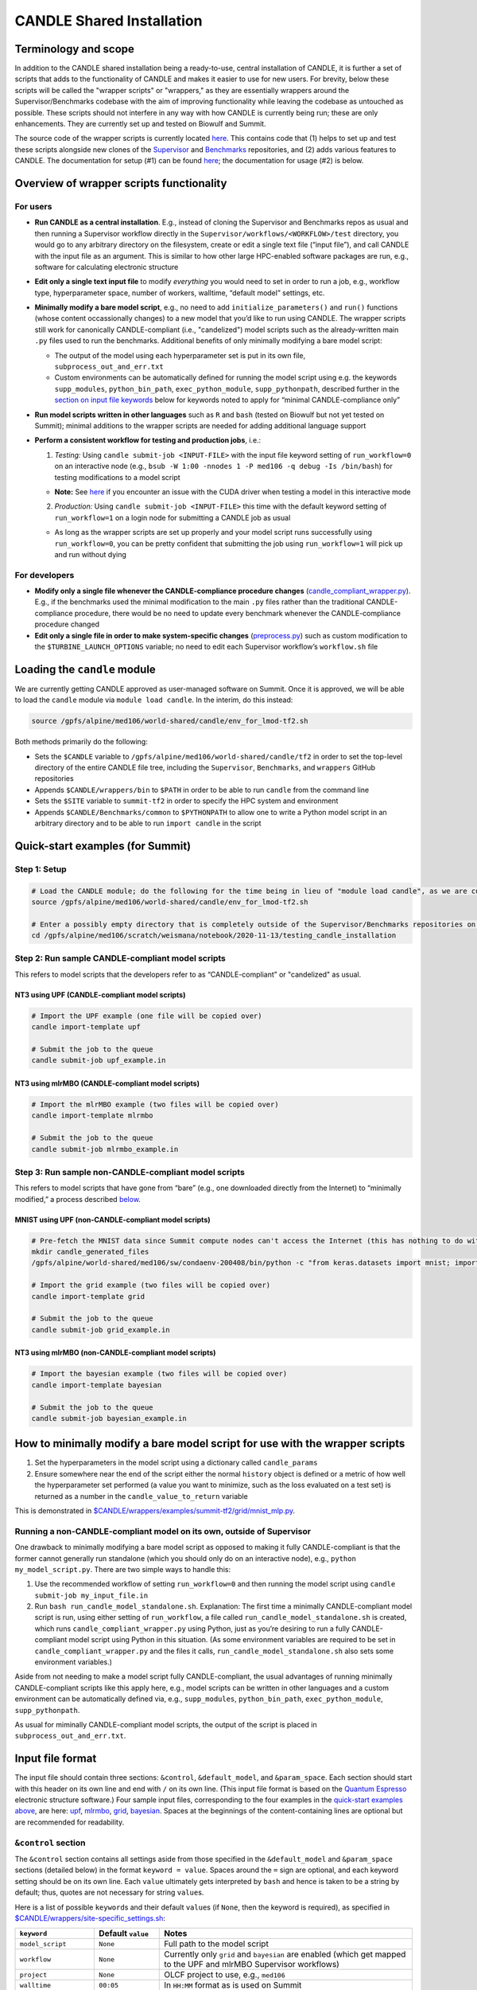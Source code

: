 CANDLE Shared Installation
==========================

Terminology and scope
---------------------

In addition to the CANDLE shared installation being a ready-to-use, central installation of CANDLE, it is further a set of scripts that adds to the functionality of CANDLE and makes it easier to use for new users. For brevity, below these scripts will be called the "wrapper scripts" or "wrappers," as they are essentially wrappers around the Supervisor/Benchmarks codebase with the aim of improving functionality while leaving the codebase as untouched as possible. These scripts should not interfere in any way with how CANDLE is currently being run; these are only enhancements. They are currently set up and tested on Biowulf and Summit.

The source code of the wrapper scripts is currently located `here <https://github.com/fnlcr-bids-sdsi/candle_wrappers>`__. This contains code that (1) helps to set up and test these
scripts alongside new clones of the
`Supervisor <https://github.com/ECP-CANDLE/Supervisor/tree/develop>`__
and
`Benchmarks <https://github.com/ECP-CANDLE/Benchmarks/tree/develop>`__
repositories, and (2) adds various features to CANDLE. The documentation
for setup (#1) can be found `here <https://github.com/fnlcr-bids-sdsi/candle_wrappers/blob/master/README.md>`__; the documentation
for usage (#2) is below.

Overview of wrapper scripts functionality
-----------------------------------------

For users
~~~~~~~~~

-  **Run CANDLE as a central installation**. E.g., instead of cloning
   the Supervisor and Benchmarks repos as usual and then running a
   Supervisor workflow directly in the
   ``Supervisor/workflows/<WORKFLOW>/test`` directory, you would go to
   any arbitrary directory on the filesystem, create or edit a single
   text file (“input file”), and call CANDLE with the input file as an
   argument. This is similar to how other large HPC-enabled software
   packages are run, e.g., software for calculating electronic structure
-  **Edit only a single text input file** to modify *everything* you
   would need to set in order to run a job, e.g., workflow type,
   hyperparameter space, number of workers, walltime, “default model”
   settings, etc.
-  **Minimally modify a bare model script**, e.g., no need to add
   ``initialize_parameters()`` and ``run()`` functions (whose content
   occassionally changes) to a new model that you’d like to run using
   CANDLE. The wrapper scripts still work for canonically
   CANDLE-compliant (i.e., "candelized") model scripts such as the already-written main
   ``.py`` files used to run the benchmarks. Additional benefits of only
   minimally modifying a bare model script:

   -  The output of the model using each hyperparameter set is put in
      its own file, ``subprocess_out_and_err.txt``
   -  Custom environments can be automatically defined for running the
      model script using e.g. the keywords ``supp_modules``,
      ``python_bin_path``, ``exec_python_module``, ``supp_pythonpath``,
      described further in the `section on input file
      keywords <#control-section>`__ below for keywords noted to apply
      for “minimal CANDLE-compliance only”

-  **Run model scripts written in other languages** such as ``R`` and
   ``bash`` (tested on Biowulf but not yet tested on Summit); minimal
   additions to the wrapper scripts are needed for adding additional
   language support
-  **Perform a consistent workflow for testing and production jobs**,
   i.e.:

   1. *Testing:* Using ``candle submit-job <INPUT-FILE>`` with the input
      file keyword setting of ``run_workflow=0`` on an interactive node
      (e.g.,
      ``bsub -W 1:00 -nnodes 1 -P med106 -q debug -Is /bin/bash``) for
      testing modifications to a model script
      
   -  **Note:** See `here <#known-issues>`__ if you encounter an issue with the CUDA driver when testing a model in this interactive mode

   2. *Production:* Using ``candle submit-job <INPUT-FILE>`` this time
      with the default keyword setting of ``run_workflow=1`` on a login
      node for submitting a CANDLE job as usual

   -  As long as the wrapper scripts are set up properly and your model
      script runs successfully using ``run_workflow=0``, you can be
      pretty confident that submitting the job using ``run_workflow=1``
      will pick up and run without dying

For developers
~~~~~~~~~~~~~~

-  **Modify only a single file whenever the CANDLE-compliance procedure changes**
   (`candle_compliant_wrapper.py <https://github.com/fnlcr-bids-sdsi/candle_wrappers/blob/master/commands/submit-job/candle_compliant_wrapper.py>`__). E.g., if the
   benchmarks used the minimal modification to the main ``.py`` files
   rather than the traditional CANDLE-compliance procedure, there would
   be no need to update every benchmark whenever the CANDLE-compliance
   procedure changed
-  **Edit only a single file in order to make system-specific changes**
   (`preprocess.py <https://github.com/fnlcr-bids-sdsi/candle_wrappers/blob/master/commands/submit-job/preprocess.py>`__)
   such as custom
   modification to the ``$TURBINE_LAUNCH_OPTIONS`` variable; no need to
   edit each Supervisor workflow’s ``workflow.sh`` file

Loading the ``candle`` module
-----------------------------

We are currently getting CANDLE approved as user-managed software on
Summit. Once it is approved, we will be able to load the ``candle``
module via ``module load candle``. In the interim, do this instead:

.. code:: bash

   source /gpfs/alpine/med106/world-shared/candle/env_for_lmod-tf2.sh

Both methods primarily do the following:

-  Sets the ``$CANDLE`` variable to
   ``/gpfs/alpine/med106/world-shared/candle/tf2`` in order to set the
   top-level directory of the entire CANDLE file tree, including the
   ``Supervisor``, ``Benchmarks``, and ``wrappers`` GitHub repositories
-  Appends ``$CANDLE/wrappers/bin`` to ``$PATH`` in order to be able to
   run ``candle`` from the command line
-  Sets the ``$SITE`` variable to ``summit-tf2`` in order to specify the
   HPC system and environment
-  Appends ``$CANDLE/Benchmarks/common`` to ``$PYTHONPATH`` to allow one
   to write a Python model script in an arbitrary directory and to be
   able to run ``import candle`` in the script

Quick-start examples (for Summit)
---------------------------------

Step 1: Setup
~~~~~~~~~~~~~

.. code:: bash

   # Load the CANDLE module; do the following for the time being in lieu of "module load candle", as we are currently getting CANDLE approved as user-managed software
   source /gpfs/alpine/med106/world-shared/candle/env_for_lmod-tf2.sh

   # Enter a possibly empty directory that is completely outside of the Supervisor/Benchmarks repositories on the Alpine filesystem, such as $MEMBERWORK
   cd /gpfs/alpine/med106/scratch/weismana/notebook/2020-11-13/testing_candle_installation

Step 2: Run sample CANDLE-compliant model scripts
~~~~~~~~~~~~~~~~~~~~~~~~~~~~~~~~~~~~~~~~~~~~~~~~~

This refers to model scripts that the developers refer to as
“CANDLE-compliant” or "candelized" as usual.

NT3 using UPF (CANDLE-compliant model scripts)
^^^^^^^^^^^^^^^^^^^^^^^^^^^^^^^^^^^^^^^^^^^^^^

.. code:: bash

   # Import the UPF example (one file will be copied over)
   candle import-template upf

   # Submit the job to the queue
   candle submit-job upf_example.in

NT3 using mlrMBO (CANDLE-compliant model scripts)
^^^^^^^^^^^^^^^^^^^^^^^^^^^^^^^^^^^^^^^^^^^^^^^^^

.. code:: bash

   # Import the mlrMBO example (two files will be copied over)
   candle import-template mlrmbo

   # Submit the job to the queue
   candle submit-job mlrmbo_example.in

Step 3: Run sample **non**-CANDLE-compliant model scripts
~~~~~~~~~~~~~~~~~~~~~~~~~~~~~~~~~~~~~~~~~~~~~~~~~~~~~~~~~

This refers to model scripts that have gone from “bare” (e.g., one
downloaded directly from the Internet) to “minimally modified,” a
process described
`below <#how-to-minimally-modify-a-bare-model-script-for-use-with-the-wrapper-scripts>`__.

MNIST using UPF (non-CANDLE-compliant model scripts)
^^^^^^^^^^^^^^^^^^^^^^^^^^^^^^^^^^^^^^^^^^^^^^^^^^^^

.. code:: bash

   # Pre-fetch the MNIST data since Summit compute nodes can't access the Internet (this has nothing to do with the wrapper scripts)
   mkdir candle_generated_files
   /gpfs/alpine/world-shared/med106/sw/condaenv-200408/bin/python -c "from keras.datasets import mnist; import os; (x_train, y_train), (x_test, y_test) = mnist.load_data(os.path.join(os.getcwd(), 'candle_generated_files', 'mnist.npz'))"

   # Import the grid example (two files will be copied over)
   candle import-template grid

   # Submit the job to the queue
   candle submit-job grid_example.in

NT3 using mlrMBO (non-CANDLE-compliant model scripts)
^^^^^^^^^^^^^^^^^^^^^^^^^^^^^^^^^^^^^^^^^^^^^^^^^^^^^

.. code:: bash

   # Import the bayesian example (two files will be copied over)
   candle import-template bayesian

   # Submit the job to the queue
   candle submit-job bayesian_example.in

How to minimally modify a bare model script for use with the wrapper scripts
----------------------------------------------------------------------------

1. Set the hyperparameters in the model script using a dictionary called
   ``candle_params``
2. Ensure somewhere near the end of the script either the normal
   ``history`` object is defined or a metric of how well the
   hyperparameter set performed (a value you want to minimize, such as
   the loss evaluated on a test set) is returned as a number in the
   ``candle_value_to_return`` variable

This is demonstrated in
`$CANDLE/wrappers/examples/summit-tf2/grid/mnist_mlp.py <https://github.com/fnlcr-bids-sdsi/candle_wrappers/blob/master/examples/summit-tf2/grid/mnist_mlp.py>`__.

Running a non-CANDLE-compliant model on its own, outside of Supervisor
~~~~~~~~~~~~~~~~~~~~~~~~~~~~~~~~~~~~~~~~~~~~~~~~~~~~~~~~~~~~~~~~~~~~~~

One drawback to minimally modifying a bare model script as opposed to
making it fully CANDLE-compliant is that the former cannot generally run
standalone (which you should only do on an interactive node), e.g.,
``python my_model_script.py``. There are two simple ways to handle this:

1. Use the recommended workflow of setting ``run_workflow=0`` and then
   running the model script using ``candle submit-job my_input_file.in``
2. Run ``bash run_candle_model_standalone.sh``. Explanation: The first
   time a minimally CANDLE-compliant model script is run, using either
   setting of ``run_workflow``, a file called
   ``run_candle_model_standalone.sh`` is created, which runs
   ``candle_compliant_wrapper.py`` using Python, just as you’re desiring
   to run a fully CANDLE-compliant model script using Python in this
   situation. (As some environment variables are required to be set in
   ``candle_compliant_wrapper.py`` and the files it calls,
   ``run_candle_model_standalone.sh`` also sets some environment
   variables.)

Aside from not needing to make a model script fully CANDLE-compliant,
the usual advantages of running minimally CANDLE-compliant scripts like
this apply here, e.g., model scripts can be written in other languages
and a custom environment can be automatically defined via, e.g.,
``supp_modules``, ``python_bin_path``, ``exec_python_module``,
``supp_pythonpath``.

As usual for miminally CANDLE-compliant model scripts, the output of the
script is placed in ``subprocess_out_and_err.txt``.

Input file format
-----------------

The input file should contain three sections: ``&control``,
``&default_model``, and ``&param_space``. Each section should start with
this header on its own line and end with ``/`` on its own line. (This
input file format is based on the `Quantum
Espresso <https://www.quantum-espresso.org/>`__ electronic structure
software.) Four sample input files, corresponding to the four examples
in the `quick-start examples
above <#quick-start-examples-for-summit>`__, are here:
`upf <https://github.com/fnlcr-bids-sdsi/candle_wrappers/blob/master/examples/summit-tf2/upf/upf_example.in>`__,
`mlrmbo <https://github.com/fnlcr-bids-sdsi/candle_wrappers/blob/master/examples/summit-tf2/mlrmbo/mlrmbo_example.in>`__,
`grid <https://github.com/fnlcr-bids-sdsi/candle_wrappers/blob/master/examples/summit-tf2/grid/grid_example.in>`__,
`bayesian <https://github.com/fnlcr-bids-sdsi/candle_wrappers/blob/master/examples/summit-tf2/bayesian/bayesian_example.in>`__.
Spaces at the beginnings of the content-containing lines are optional
but are recommended for readability.

``&control`` section
~~~~~~~~~~~~~~~~~~~~

The ``&control`` section contains all settings aside from those
specified in the ``&default_model`` and ``&param_space`` sections
(detailed below) in the format ``keyword = value``. Spaces around the
``=`` sign are optional, and each keyword setting should be on its own
line. Each ``value`` ultimately gets interpreted by ``bash`` and hence
is taken to be a string by default; thus, quotes are not necessary for
string ``value``\ s.

Here is a list of possible ``keyword``\ s and their default ``value``\ s
(if ``None``, then the keyword is required), as specified in
`$CANDLE/wrappers/site-specific_settings.sh <https://github.com/fnlcr-bids-sdsi/candle_wrappers/blob/master/site-specific_settings.sh>`__:

+-----------------------+-----------------------+-----------------------+
| ``keyword``           | Default ``value``     | Notes                 |
+=======================+=======================+=======================+
| ``model_script``      | ``None``              | Full path to the      |
|                       |                       | model script          |
+-----------------------+-----------------------+-----------------------+
| ``workflow``          | ``None``              | Currently only        |
|                       |                       | ``grid`` and          |
|                       |                       | ``bayesian`` are      |
|                       |                       | enabled (which get    |
|                       |                       | mapped to the UPF and |
|                       |                       | mlrMBO Supervisor     |
|                       |                       | workflows)            |
+-----------------------+-----------------------+-----------------------+
| ``project``           | ``None``              | OLCF project to use,  |
|                       |                       | e.g., ``med106``      |
+-----------------------+-----------------------+-----------------------+
| ``walltime``          | ``00:05``             | In ``HH:MM`` format   |
|                       |                       | as is used on Summit  |
+-----------------------+-----------------------+-----------------------+
| ``nworkers``          | ``1``                 | workers=GPUs. The     |
|                       |                       | number of nodes used  |
|                       |                       | on Summit             |
|                       |                       | will be               |
|                       |                       | ceil((``nworkers``    |
|                       |                       | + (1 (``grid``) or 2  |
|                       |                       | (``bayesian``))) /    |
|                       |                       | 6),                   |
|                       |                       | after which 0-5       |
|                       |                       | workers will be added |
|                       |                       | in order to utilize   |
|                       |                       | all GPUs on the nodes |
+-----------------------+-----------------------+-----------------------+
| ``dl_backend``        | ``keras``             | Valid backends are    |
|                       |                       | ``keras`` and         |
|                       |                       | ``pytorch``           |
+-----------------------+-----------------------+-----------------------+
| ``supp_modules``      | Empty string          | Supplementary         |
|                       |                       | ``module``\ s to load |
|                       |                       | prior to executing a  |
|                       |                       | model script (minimal |
|                       |                       | CANDLE-compliance     |
|                       |                       | only)                 |
+-----------------------+-----------------------+-----------------------+
| ``python_bin_path``   | Empty string          | Actual Python version |
|                       |                       | to use if not the one |
|                       |                       | set in                |
|                       |                       | ``env-$SITE.sh``      |
|                       |                       | (minimal              |
|                       |                       | CANDLE-compliance     |
|                       |                       | only)                 |
+-----------------------+-----------------------+-----------------------+
| ``exec_python_module``| Empty string          | Actual Python         |
|                       |                       | ``module`` to use if  |
|                       |                       | not the Python        |
|                       |                       | version set in        |
|                       |                       | ``env-$SITE.sh``      |
|                       |                       | (minimal              |
|                       |                       | CANDLE-compliance     |
|                       |                       | only)                 |
+-----------------------+-----------------------+-----------------------+
| ``supp_pythonpath``   | Empty string          | ``:``-delimited list  |
|                       |                       | of ``$PYTHONPATH``    |
|                       |                       | settings to append to |
|                       |                       | the ``$PYTHONPATH``   |
|                       |                       | variable (minimal     |
|                       |                       | CANDLE-compliance     |
|                       |                       | only)                 |
+-----------------------+-----------------------+-----------------------+
| ``extra_script_args`` | Empty string          | Extra arguments to    |
|                       |                       | the ``python`` or     |
|                       |                       | ``R`` programs to use |
|                       |                       | when calling the      |
|                       |                       | corresponding model   |
|                       |                       | script (minimal       |
|                       |                       | CANDLE-compliance     |
|                       |                       | only)                 |
+-----------------------+-----------------------+-----------------------+
| ``exec_r_module``     | Empty string          | Actual R ``module``   |
|                       |                       | to use if not the R   |
|                       |                       | version set in        |
|                       |                       | ``env-$SITE.sh``      |
|                       |                       | (minimal              |
|                       |                       | CANDLE-compliance     |
|                       |                       | only)                 |
+-----------------------+-----------------------+-----------------------+
| ``supp_r_libs``       | Empty string          | Full path to a        |
|                       |                       | supplementary         |
|                       |                       | ``$R_LIBS`` library   |
|                       |                       | to use (minimal       |
|                       |                       | CANDLE-compliance     |
|                       |                       | only)                 |
+-----------------------+-----------------------+-----------------------+
| ``run_workflow``      | 1                     | 0 will run your model |
|                       |                       | script once using the |
|                       |                       | default model         |
|                       |                       | parameters on the     |
|                       |                       | current node (so only |
|                       |                       | use this on an        |
|                       |                       | interactive node); 1  |
|                       |                       | will run the actual   |
|                       |                       | Supervisor workflow,  |
|                       |                       | submitting the job to |
|                       |                       | the queue as usual    |
+-----------------------+-----------------------+-----------------------+
| ``dry_run``           | 0                     | 1 will set up the job |
|                       |                       | but not execute it so |
|                       |                       | that you can examine  |
|                       |                       | the settings files    |
|                       |                       | generated in the      |
|                       |                       | submission directory; |
|                       |                       | 0 will run the job as |
|                       |                       | usual                 |
+-----------------------+-----------------------+-----------------------+
| ``queue``             | ``batch``             | Partition to use for  |
|                       |                       | the CANDLE job        |
+-----------------------+-----------------------+-----------------------+
| ``design_size``       | `Not yet              | ``bayesian`` workflow |
|                       | preprocessed <#c      | only; total number of |
|                       | ontribution-ideas>`__ | points to sample      |
|                       |                       | within the            |
|                       |                       | hyperparameter space  |
|                       |                       | prior to running the  |
|                       |                       | `mlrMBO               |
|                       |                       | algorithm <https://cr |
|                       |                       | an.r-project.org/web/ |
|                       |                       | packages/mlrMBO/vigne |
|                       |                       | ttes/mlrMBO.html>`__. |
|                       |                       | E.g.,                 |
|                       |                       | ``design_size = 9``.  |
|                       |                       | Note that this must   |
|                       |                       | be greater than or    |
|                       |                       | equal to the largest  |
|                       |                       | number of possible    |
|                       |                       | values for any        |
|                       |                       | discrete              |
|                       |                       | hyperparameter        |
|                       |                       | specified in the      |
|                       |                       | ``&param_space``      |
|                       |                       | section. A reasonable |
|                       |                       | value for this (and   |
|                       |                       | for                   |
|                       |                       | ``propose_points``,   |
|                       |                       | below) is 15-20       |
+-----------------------+-----------------------+-----------------------+
| ``propose_points``    | `Not yet              | ``bayesian`` workflow |
|                       | preprocessed <#c      | only; number of       |
|                       | ontribution-ideas>`__ | proposed (really      |
|                       |                       | evaluated) points at  |
|                       |                       | each `MBO             |
|                       |                       | iteration <http       |
|                       |                       | s://www.rdocumentatio |
|                       |                       | n.org/packages/mlrMBO |
|                       |                       | /versions/1.1.2/topic |
|                       |                       | s/makeMBOControl>`__. |
|                       |                       | E.g.,                 |
|                       |                       | ``propose_points = 9``|
|                       |                       | . A reasonable value  |
|                       |                       | for this (and for     |
|                       |                       | ``design_size``,      |
|                       |                       | above) is 15-20       |
+-----------------------+-----------------------+-----------------------+
| ``max_iterations``    | `Not yet              | ``bayesian`` workflow |
|                       | preprocessed <#c      | only; maximum number  |
|                       | ontribution-ideas>`__ | of `sequential        |
|                       |                       | optimization          |
|                       |                       | steps <https://www.rd |
|                       |                       | ocumentation.org/pack |
|                       |                       | ages/mlrMBO/versions/ |
|                       |                       | 1.1.2/topics/setMBOCo |
|                       |                       | ntrolTermination>`__. |
|                       |                       | E.g.,                 |
|                       |                       | ``max_iterations = 3``|
+-----------------------+-----------------------+-----------------------+
| ``max_budget``        | `Not yet              | ``bayesian`` workflow |
|                       | preprocessed <#c      | only; maximum total   |
|                       | ontribution-ideas>`__ | number of `function   |
|                       |                       | evaluations           |
|                       |                       | <https://www.r        |
|                       |                       | documentation.org/pac |
|                       |                       | kages/mlrMBO/versions |
|                       |                       | /1.1.2/topics/setMBOC |
|                       |                       | ontrolTermination>`__ |
|                       |                       | for all iterations    |
|                       |                       | combined. E.g.,       |
|                       |                       | ``max_budget = 180``  |
+-----------------------+-----------------------+-----------------------+

``&default_model`` section
~~~~~~~~~~~~~~~~~~~~~~~~~~

This can contain either a single keyword/value line containing the
``candle_default_model_file`` keyword pointing to the full path of the
default model text file to use, e.g.,
``candle_default_model_file = $CANDLE/Benchmarks/Pilot1/NT3/nt3_default_model.txt``
or the *contents* of such a default model file as, e.g., in the
`grid <https://github.com/fnlcr-bids-sdsi/candle_wrappers/blob/master/examples/summit-tf2/grid/grid_example.in>`__
or
`bayesian <https://github.com/fnlcr-bids-sdsi/candle_wrappers/blob/master/examples/summit-tf2/bayesian/bayesian_example.in>`__
examples in the `quick-start section
above <#quick-start-examples-for-summit>`__.

``&param_space`` section
~~~~~~~~~~~~~~~~~~~~~~~~

This can contain either a single keyword/value line containing the
``candle_param_space_file`` keyword pointing to the full path of the
file specifying the hyperparameter space to use, e.g.,
``candle_param_space_file = $CANDLE/Supervisor/workflows/mlrMBO/data/nt3_nightly.R``
or the *contents* of such a parameter space file as, e.g., in the
`grid <https://github.com/fnlcr-bids-sdsi/candle_wrappers/blob/master/examples/summit-tf2/grid/grid_example.in>`__
or
`upf <https://github.com/fnlcr-bids-sdsi/candle_wrappers/blob/master/examples/summit-tf2/upf/upf_example.in>`__
examples in the `quick-start section
above <#quick-start-examples-for-summit>`__ or here:

.. code:: text

   &param_space
     makeDiscreteParam("batch_size", values = c(16, 32))
     makeIntegerParam("epochs", lower = 2, upper = 5)
     makeDiscreteParam("optimizer", values = c("adam", "sgd", "rmsprop", "adagrad", "adadelta"))
     makeNumericParam("dropout", lower = 0, upper = 0.9)
     makeNumericParam("learning_rate", lower = 0.00001, upper = 0.1)
   /

Note there are no commas at the end of each line in the example above.

Code organization
-----------------

A description of what every file does in the `wrappers
repository <https://github.com/fnlcr-bids-sdsi/candle_wrappers>`__, which
is cloned to ``$CANDLE/wrappers``, can be found
`here <https://github.com/fnlcr-bids-sdsi/candle_wrappers/blob/master/repository_organization.md>`__. Some particular notes:

-  In addition to the page you are reading, all documentation is currently in the top-level directory:
   ``README.md`` (see this file for additional notes),
   ``repository_organization.md``, ``setup-biowulf.md``, and
   ``setup-summit.md``
-  Directories pertaining to the **setup** of the wrappers repository
   and in general of CANDLE on a new HPC system (involved in the `setup
   documentation <https://github.com/fnlcr-bids-sdsi/candle_wrappers/blob/master/README.md>`__) are ``log_files``, ``swift-t_setup``,
   and ``test_files``
-  Directories pertaining to the **usage** of the wrapper scripts
   (involved in the usage documentation that you are currently reading)
   are:

   -  ``lmod_modules``: contains ``.lua`` files used by the ``lmod``
      system for loading ``module``\ s, enabling one to run, e.g.,
      `module load candle <#loading-the-candle-module>`__
   -  ``bin``: contains a single script called ``candle`` that can be
      accessed by typing ``candle`` on the command line once the CANDLE
      module has been loaded. You can generate a usage message by simply
      typing ``candle`` or ``candle help`` on the command line and
      hitting Enter
   -  ``examples``: contains sample/template input files and model
      scripts for different ``$SITE``\ s
   -  ``commands``: contains one directory so-named for each command to
      the ``candle`` program, each containing all files related to the
      command. The file called ``command_script.sh`` in each command’s
      directory is the main file called when the command is run using
      ``candle <COMMAND> ...``. The only command not currently tested on
      Summit is ``aggregate-results``. The bulk of the files involved in
      the functionality described in this document correspond to the
      ``submit-job`` command, i.e., are located in the ``submit-job``
      subdirectory

Recommendations for particular use cases
----------------------------------------

Run ``grid`` or ``bayesian`` hyperparameter searches on an already CANDLE-compliant model script such as a benchmark
~~~~~~~~~~~~~~~~~~~~~~~~~~~~~~~~~~~~~~~~~~~~~~~~~~~~~~~~~~~~~~~~~~~~~~~~~~~~~~~~~~~~~~~~~~~~~~~~~~~~~~~~~~~~~~~~~~~~

Note that you can copy a benchmark to your working directory and make
the modifications there, as the templates show.

1. Enter a directory on Summit’s Alpine filesystem such as
   ``$MEMBERWORK``
2. Load the ``candle`` module via
   ``source /gpfs/alpine/med106/world-shared/candle/env_for_lmod-tf2.sh``
3. Import one of the `templates for running canonically CANDLE-compliant
   models <#step-2-run-sample-candle-compliant-model-scripts>`__ using
   ``candle import-template {upf|mlrmbo}`` and delete all but the copied-over input
   file
4. Rename and tweak the input file to your liking using the
   `documentation for input files <#input-file-format>`__ above
5. Ensure your model runs on an interactive node (e.g.,
   ``bsub -W 1:00 -nnodes 1 -P med106 -q debug -Is /bin/bash``) by
   setting the ``run_workflow=0`` keyword setting in the ``&control``
   section of the input file and running
   ``candle submit-job <INPUT-FILE>``
6. Submit your job from a login node by setting the default setting of
   ``run_workflow=1`` in the ``&control`` section of the input file and
   running ``candle submit-job <INPUT-FILE>``

Create a new model script on which you want to run ``grid`` or ``bayesian`` hyperparameter searches
~~~~~~~~~~~~~~~~~~~~~~~~~~~~~~~~~~~~~~~~~~~~~~~~~~~~~~~~~~~~~~~~~~~~~~~~~~~~~~~~~~~~~~~~~~~~~~~~~~~

1. Enter a directory on Summit’s Alpine filesystem such as
   ``$MEMBERWORK``
2. Load the ``candle`` module via
   ``source /gpfs/alpine/med106/world-shared/candle/env_for_lmod-tf2.sh``
3. Create a bare model script as usual (e.g., download a model from the
   Internet, tweak it, and apply it on your data)
4. Make the model script *minimally* CANDLE-compliant as described
   `above <#how-to-minimally-modify-a-bare-model-script-for-use-with-the-wrapper-scripts>`__
5. Import one of the `templates for running minimally CANDLE-compliant
   models <#step-3-run-sample-non-candle-compliant-model-scripts>`__
   using ``candle import-template {grid|bayesian}``; delete all but the
   input file
6. Rename and tweak the input file to your liking using the
   `documentation for input files <#input-file-format>`__ above
7. Ensure your model runs on an interactive node (e.g.,
   ``bsub -W 1:00 -nnodes 1 -P med106 -q debug -Is /bin/bash``) by
   setting the ``run_workflow=0`` keyword setting in the ``&control``
   section of the input file and running
   ``candle submit-job <INPUT-FILE>``
8. Submit your job from a login node by setting the default setting of
   ``run_workflow=1`` in the ``&control`` section of the input file and
   running ``candle submit-job <INPUT-FILE>``

Run a model script written in another language such as ``R`` or ``bash``
~~~~~~~~~~~~~~~~~~~~~~~~~~~~~~~~~~~~~~~~~~~~~~~~~~~~~~~~~~~~~~~~~~~~~~~~

`Ask Andrew Weisman <#how-to-contact-andrew-for-help-with-anything-above>`__ to
test this first because he hasn’t tested it on Summit yet.

Pull updates to the central installation of CANDLE that have already been pulled into the main Supervisor/Benchmarks repositories
~~~~~~~~~~~~~~~~~~~~~~~~~~~~~~~~~~~~~~~~~~~~~~~~~~~~~~~~~~~~~~~~~~~~~~~~~~~~~~~~~~~~~~~~~~~~~~~~~~~~~~~~~~~~~~~~~~~~~~~~~~~~~~~~~

1. Load the ``candle`` module via
   ``source /gpfs/alpine/med106/world-shared/candle/env_for_lmod-tf2.sh``
2. Enter the clone you’d like to update via ``cd $CANDLE/Supervisor`` or
   ``cd $CANDLE/Benchmarks``
3. Run ``git pull``, adjusting the permissions if necessary the very
   first time (or `ask
   Andrew <#how-to-contact-andrew-for-help-with-anything-above>`__ to do
   this)

Commit changes to the wrapper scripts or to the Supervisor or Benchmarks clones in the central installation
~~~~~~~~~~~~~~~~~~~~~~~~~~~~~~~~~~~~~~~~~~~~~~~~~~~~~~~~~~~~~~~~~~~~~~~~~~~~~~~~~~~~~~~~~~~~~~~~~~~~~~~~~~~

1. Load the ``candle`` module via
   ``source /gpfs/alpine/med106/world-shared/candle/env_for_lmod-tf2.sh``
2. Enter the clone you’d like to update via
   ``cd $CANDLE/{wrappers|Supervisor|Benchmarks}``
3. Make your modifications to the code and commit your changes,
   adjusting the permissions if necessary the very first time (or `ask
   Andrew <#how-to-contact-andrew-for-help-with-anything-above>`__ to do
   this)
4. `Ask Andrew <#how-to-contact-andrew-for-help-with-anything-above>`__
   to push the changes to newly forked versions of the corresponding
   repositories and submit pull requests into the main versions of the
   repositories

Contribution ideas
------------------

Feel free to make any changes you’d like to the code and commit them via
the `preliminary workflow
above <#commit-changes-to-the-wrapper-scripts-or-to-the-supervisor-or-benchmarks-clones-in-the-central-installation>`__.
Below are some ideas for particular ways to contribute:

-  Implement workflows other than ``grid`` and ``bayesian`` (UQ would be
   great!) by following the instructions
   `here <https://github.com/fnlcr-bids-sdsi/candle_wrappers/blob/master/README.md#how-to-add-new-workflows>`__
-  If this is something you personally want, allow for command-line
   arguments to the ``candle`` command, such as ``run_workflow`` or any
   other `input file keywords <#input-file-format>`__
-  Check/preprocess the four mlrMBO keywords (``design_size``,
   ``propose_points``, ``max_iterations``, ``max_budget``) by following
   the instructions `here <https://github.com/fnlcr-bids-sdsi/candle_wrappers/blob/master/README.md#how-to-add-a-new-keyword>`__ and
   seeing their usage
   `here <https://github.com/fnlcr-bids-sdsi/candle_wrappers/blob/master/commands/submit-job/dummy_cfg-prm.sh>`__
   (good exercise to get familiar with the wrappers code)
-  Anything else!

Known issues
------------------------------------------------------------------------------------------------------------------------

-  **CUDA driver.** If, when running on an interactive node (using ``run_workflow=0`` in the input file), you get an error like ``tensorflow.python.framework.errors_impl.InternalError: cudaGetDevice() failed. Status: CUDA driver version is insufficient for CUDA runtime version`` then likely you need to load the CUDA module corresponding to that which is automatically loaded in batch mode, based on the contents of ``$CANDLE/Supervisor/workflows/common/sh/env-summit-tf2.sh``; currently, this means that you need to run ``module load cuda/10.2.89``. Explanation: When following the interactive protocol for testing, only the default version of Python is loaded prior to running the model using the default model settings, as opposed to the CUDA module being loaded as well. Note: This is a relatively new issue.
-  **InvalidArgumentError.** You may need to add ``K.clear_session()`` prior to, say, ``model = Sequential()`` in a Keras-based model. Otherwise, once the same rank runs a model script a *second* time, we get a strange ``InvalidArgumentError`` error that kills Supervisor (see the comments in `$CANDLE/Benchmarks/Pilot1/NT3/nt3_candle_wrappers_baseline_keras2.py <https://github.com/ECP-CANDLE/Benchmarks/blob/develop/Pilot1/NT3/nt3_candle_wrappers_baseline_keras2.py>`__ for more details). It is wholly possible that this is a bug that has gotten fixed in subsequent versions of Keras/Tensorflow.
-  **Path to CANDLE library.** If you, say, pull a Benchmark model script out of the ``Benchmarks`` repository into your own separate directory, you may need to add a line like ``sys.path.append(os.path.join(os.getenv('CANDLE'), 'Benchmarks', 'Pilot1', 'NT3'))``. This is demonstrated in `$CANDLE/wrappers/examples/summit-tf2/mlrmbo/nt3_baseline_keras2.py <https://github.com/fnlcr-bids-sdsi/candle_wrappers/blob/master/examples/summit-tf2/mlrmbo/nt3_baseline_keras2.py>`__.

How to contact Andrew for help with anything above
--------------------------------------------------

| Email: andrew.weisman@nih.gov
| Slack (ECP-CANDLE workspace): @Andrew Weisman
